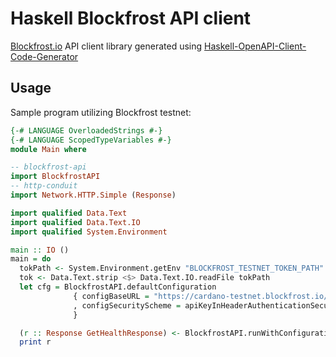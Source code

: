 * Haskell Blockfrost API client

[[https://blockfrost.io][Blockfrost.io]] API client library generated using [[https://github.com/Haskell-OpenAPI-Code-Generator/Haskell-OpenAPI-Client-Code-Generator/][Haskell-OpenAPI-Client-Code-Generator]]

** Usage

Sample program utilizing Blockfrost testnet:

#+begin_src haskell :tangle examples/Ping.hs
{-# LANGUAGE OverloadedStrings #-}
{-# LANGUAGE ScopedTypeVariables #-}
module Main where

-- blockfrost-api
import BlockfrostAPI
-- http-conduit
import Network.HTTP.Simple (Response)

import qualified Data.Text
import qualified Data.Text.IO
import qualified System.Environment

main :: IO ()
main = do
  tokPath <- System.Environment.getEnv "BLOCKFROST_TESTNET_TOKEN_PATH"
  tok <- Data.Text.strip <$> Data.Text.IO.readFile tokPath
  let cfg = BlockfrostAPI.defaultConfiguration
              { configBaseURL = "https://cardano-testnet.blockfrost.io/api/v0/"
              , configSecurityScheme = apiKeyInHeaderAuthenticationSecurityScheme tok
              }

  (r :: Response GetHealthResponse) <- BlockfrostAPI.runWithConfiguration cfg getHealth
  print r
#+end_src
